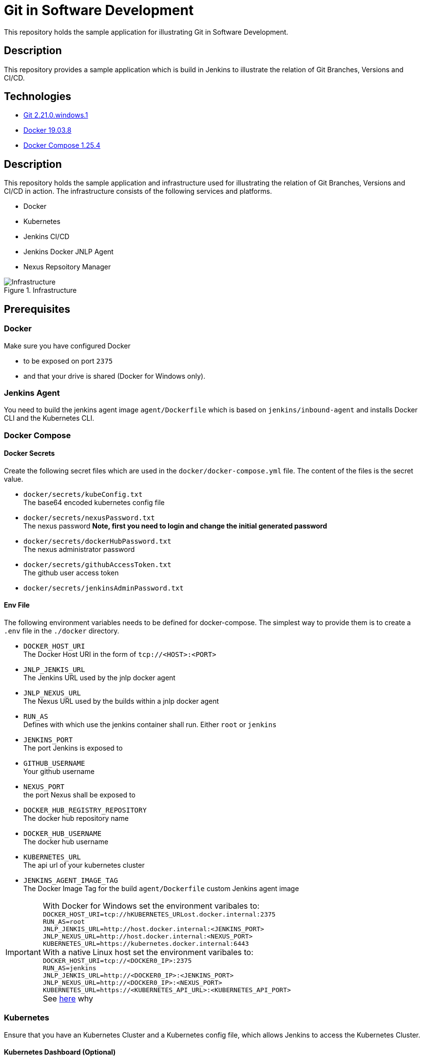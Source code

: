 = Git in Software Development

This repository holds the sample application for illustrating Git in Software Development.

// TODO: Add presentation ro repository and link it here

== Description

This repository provides a sample application which is build in Jenkins to illustrate the relation of Git Branches, Versions and CI/CD. 

== Technologies

* link:https://git-scm.com/[Git 2.21.0.windows.1]
* link:https://docs.docker.com/[Docker 19.03.8]
* link:https://docs.docker.com/compose/[Docker Compose 1.25.4]

== Description

This repository holds the sample application and infrastructure used for illustrating the relation of Git Branches, Versions and CI/CD in action. The infrastructure consists of the following services and platforms.

* Docker
* Kubernetes
* Jenkins CI/CD
* Jenkins Docker JNLP Agent
* Nexus Repsoitory Manager

.Infrastructure
image::./doc/infra.png[Infrastructure]

== Prerequisites

=== Docker

Make sure you have configured Docker

* to be exposed on port ``2375``
* and that your drive is shared (Docker for Windows only).

=== Jenkins Agent

You need to build the jenkins agent image ``agent/Dockerfile`` which is based on ``jenkins/inbound-agent`` and installs Docker CLI and the Kubernetes CLI.

=== Docker Compose 

==== Docker Secrets

Create the following secret files which are used in the ``docker/docker-compose.yml`` file. The content of the files is the secret value.

* ``docker/secrets/kubeConfig.txt`` +
  The base64 encoded kubernetes config file
* ``docker/secrets/nexusPassword.txt`` +
  The nexus password *Note, first you need to login and change the initial generated password*
* ``docker/secrets/dockerHubPassword.txt`` +
  The nexus administrator password
* ``docker/secrets/githubAccessToken.txt`` +
  The github user access token
* ``docker/secrets/jenkinsAdminPassword.txt``

==== Env File 

The following environment variables needs to be defined for docker-compose. The simplest way to provide them is to create a ``.env`` file in the ``./docker`` directory. 

* ``DOCKER_HOST_URI`` +
  The Docker Host URI in the form of ``tcp://<HOST>:<PORT>``
* ``JNLP_JENKIS_URL`` +
  The Jenkins URL used by the jnlp docker agent
* ``JNLP_NEXUS_URL`` +
  The Nexus URL used by the builds within a jnlp docker agent
* ``RUN_AS`` +
  Defines with which use the jenkins container shall run. Either ``root`` or ``jenkins``
* ``JENKINS_PORT`` +
  The port Jenkins is exposed to
* ``GITHUB_USERNAME`` +
  Your github username
* ``NEXUS_PORT`` +
  the port Nexus shall be exposed to
* ``DOCKER_HUB_REGISTRY_REPOSITORY`` +
  The docker hub repository name
* ``DOCKER_HUB_USERNAME`` +
  The docker hub username
* ``KUBERNETES_URL`` +
  The api url of your kubernetes cluster
* ``JENKINS_AGENT_IMAGE_TAG`` +
  The Docker Image Tag for the build ``agent/Dockerfile`` custom Jenkins agent image

IMPORTANT: With Docker for Windows set the environment varibales to: + 
``DOCKER_HOST_URI=tcp://hKUBERNETES_URLost.docker.internal:2375`` +
``RUN_AS=root`` +
``JNLP_JENKIS_URL=http://host.docker.internal:<JENKINS_PORT>`` +
``JNLP_NEXUS_URL=http://host.docker.internal:<NEXUS_PORT>`` +
``KUBERNETES_URL=https://kubernetes.docker.internal:6443`` +
With a native Linux host set the environment varibales to: + 
``DOCKER_HOST_URI=tcp://<DOCKER0_IP>:2375`` +
``RUN_AS=jenkins`` +
``JNLP_JENKIS_URL=http://<DOCKER0_IP>:<JENKINS_PORT>`` + 
``JNLP_NEXUS_URL=http://<DOCKER0_IP>:<NEXUS_PORT>`` +
``KUBERNETES_URL=https://<KUBERNETES_API_URL>:<KUBERNETES_API_PORT>`` +
See link:https://stackoverflow.com/questions/31324981/how-to-access-host-port-from-docker-container[here] why +

=== Kubernetes

Ensure that you have an Kubernetes Cluster and a Kubernetes config file, which allows Jenkins to access the Kubernetes Cluster.  

==== Kubernetes Dashboard (Optional)

. Install the dashboard +
  ``kubectl apply -f https://raw.githubusercontent.com/kubernetes/dashboard/v2.0.1/aio/deploy/recommended.yaml``
. Start the ``kube-proxy`` +
  ``kubectl proxy``
. List the secrets in the ``kubernetes-dashbaord`` namespace +
  ``kubectl get secret -n kubernetes-dashboard``
. Get the secret token from the service account name like ``kubernetes-dashboard-token-xxxxx`` + 
  `` kubectl describe secret kubernetes-dashboard-token-xxxxx  -n kubernetes-dashboard``
. Go to ``localhost:8001/api/v1/namespaces/kubernetes-dashboard/services/https:kubernetes-dashboard:/proxy/`` and login with the retrieved token

== Setup

. Go to ``./docker/``
. Execute ``docker-compose build``
. Execute ``docker-compose up``
. Execute ``docker-compose exec nexus cat /opt/sonatype/sonatype-work/nexus3/admin.password`` to get the generated admin password
. Go to ``http://localhost:<NEXUS_PORT>``
. Login with ``admin:<INITIAL_PASSWORD>``
. Follow the wizard and define the new admin password ``NEXUS_PASSWORD``
. Go to ``http://localhost:<JENKINS_PORT>``
. Login with ``admin:<JENKINS_ADMIN_PASSWORD>``
. Got to the build job and see how they went
. Go to ``http://localhost:<NEXUS_PORT>/#browse/browse:maven-snapshots`` and see the pushed artifacts, which have a different version depending on the branch they have been build from

IMPORTANT: The first time your defined ``NEXUS_PASSWORD`` was most likely invalid,
           because you haven't changed it before the builds started. Just trigger all of the builds and it will work 